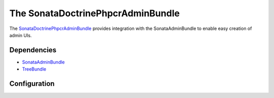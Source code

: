 The SonataDoctrinePhpcrAdminBundle
==================================

The `SonataDoctrinePhpcrAdminBundle <https://github.com/sonata-project/SonataDoctrinePhpcrAdminBundle#readme>`_
provides integration with the SonataAdminBundle to enable easy creation of admin UIs.

.. index:: TreeBundle

Dependencies
------------

* `SonataAdminBundle <https://github.com/sonata-project/SonataAdminBundle>`_
* `TreeBundle <https://github.com/symfony-cmf/TreeBundle#readme>`_

Configuration
-------------

.. configuration-block::

    .. code-block:: yaml

        sonata_doctrine_phpcr_admin:
            templates:
                form:

                    # Default:
                    - SonataDoctrinePHPCRAdminBundle:Form:form_admin_fields.html.twig
                filter:

                    # Default:
                    - SonataDoctrinePHPCRAdminBundle:Form:filter_admin_fields.html.twig
                types:
                    list:

                        # Prototype
                        name:                 []
            document_tree:
                # Prototype
                class: # name of the class
                    # class names of valid children, manage tree operations for them and hide other children
                    valid_children:       []
                    image:
